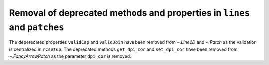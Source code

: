 Removal of deprecated methods and properties in ``lines`` and ``patches``
~~~~~~~~~~~~~~~~~~~~~~~~~~~~~~~~~~~~~~~~~~~~~~~~~~~~~~~~~~~~~~~~~~~~~~~~~

The deperecated properties ``validCap`` and ``validJoin``  have been removed
from `~.Line2D` and `~.Patch` as the validation is centralized in ``rcsetup``.
The deprecated methods ``get_dpi_cor`` and ``set_dpi_cor`` have been removed
from `~.FancyArrowPatch` as the parameter ``dpi_cor`` is removed.
